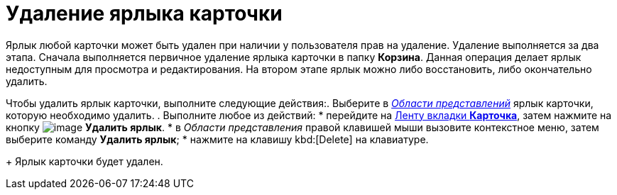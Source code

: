 = Удаление ярлыка карточки

Ярлык любой карточки может быть удален при наличии у пользователя прав на удаление. Удаление выполняется за два этапа. Сначала выполняется первичное удаление ярлыка карточки в папку *Корзина*. Данная операция делает ярлык недоступным для просмотра и редактирования. На втором этапе ярлык можно либо восстановить, либо окончательно удалить.

Чтобы удалить ярлык карточки, выполните следующие действия:. Выберите в xref:Interface-view-area[_Области представлений_] ярлык карточки, которую необходимо удалить.
. Выполните любое из действий:
* перейдите на xref:Interface_ribbon_card.html[Ленту вкладки *Карточка*], затем нажмите на кнопку image:buttons/card_delete_label.png[image] *Удалить ярлык*.
* в _Области представления_ правой клавишей мыши вызовите контекстное меню, затем выберите команду *Удалить ярлык*;
* нажмите на клавишу kbd:[Delete] на клавиатуре.
+
Ярлык карточки будет удален.
